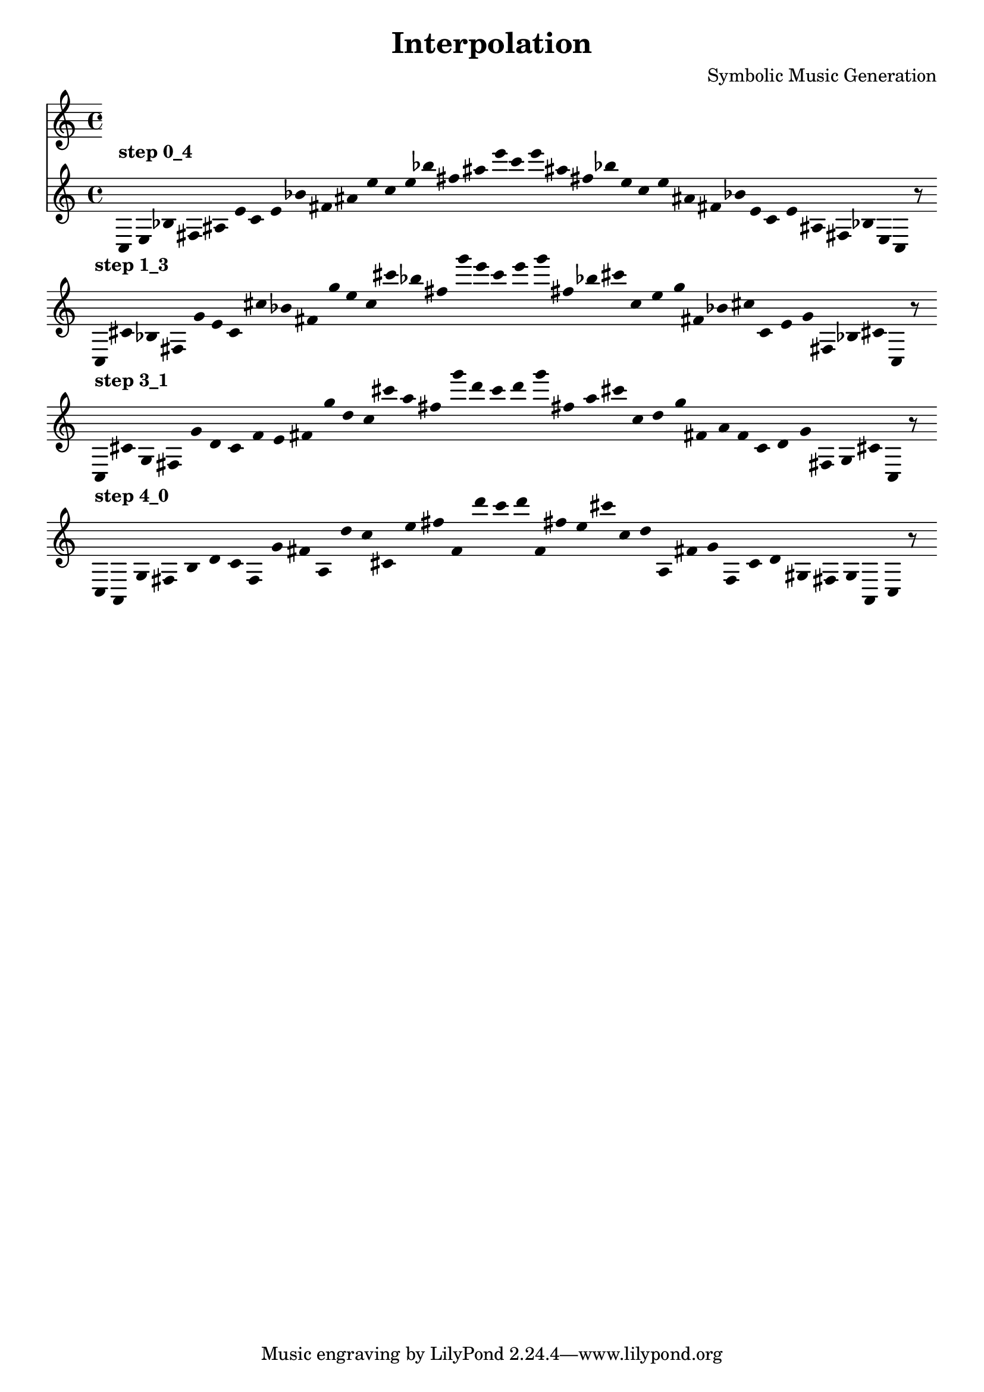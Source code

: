 
    \version "2.22.2"
    \header {
    title = "Interpolation"
    composer = "Symbolic Music Generation"
    }

    \score {
    <<
        \cadenzaOn
        \override Beam.breakable = ##t
        \accidentalStyle Score.forget
        \override Score.TextScript.padding = #2
        \override Stem.transparent = ##t
    {
    
%Scale 0_4
        ^\markup \bold { "step 0_4" }
    \clef treble
    c16 [ e bes fis ais e' ]
    c' [ e' bes' fis' ais' e'' ]
    c'' [ e'' bes'' fis'' ais'' e''' ]
    c''' [ e''' ais'' fis'' bes'' e'' ]
    c'' [ e'' ais' fis' bes' e' ]
    c' [ e' ais fis bes e ]
    c    r8
    \bar ""
    \break
        
%Scale 1_3
        ^\markup \bold { "step 1_3" }
    \clef treble
    c16 [ cis' bes fis g' e' ]
    c' [ cis'' bes' fis' g'' e'' ]
    c'' [ cis''' bes'' fis'' g''' e''' ]
    c''' [ e''' g''' fis'' bes'' cis''' ]
    c'' [ e'' g'' fis' bes' cis'' ]
    c' [ e' g' fis bes cis' ]
    c    r8
    \bar ""
    \break
        
%Scale 3_1
        ^\markup \bold { "step 3_1" }
    \clef treble
    c16 [ cis' g fis g' d' ]
    c' [ f' e' fis' g'' d'' ]
    c'' [ cis''' a'' fis'' g''' d''' ]
    c''' [ d''' g''' fis'' a'' cis''' ]
    c'' [ d'' g'' fis' a' f' ]
    c' [ d' g' fis g cis' ]
    c    r8
    \bar ""
    \break
        
%Scale 4_0
        ^\markup \bold { "step 4_0" }
    \clef treble
    c16 [ a, g fis b d' ]
    c' [ f g' fis' a d'' ]
    c'' [ cis' e'' fis'' f' d''' ]
    c''' [ d''' f' fis'' e'' cis''' ]
    c'' [ d'' a fis' g' f ]
    c' [ d' gis fis g a, ]
    c    r8
    \bar ""
    \break
        
    }
    >>
    \layout {
        indent = 0\mm
        line-width = 190\mm
        \override Stem.transparent = ##t
    }
    \midi{ }
    
    }
    